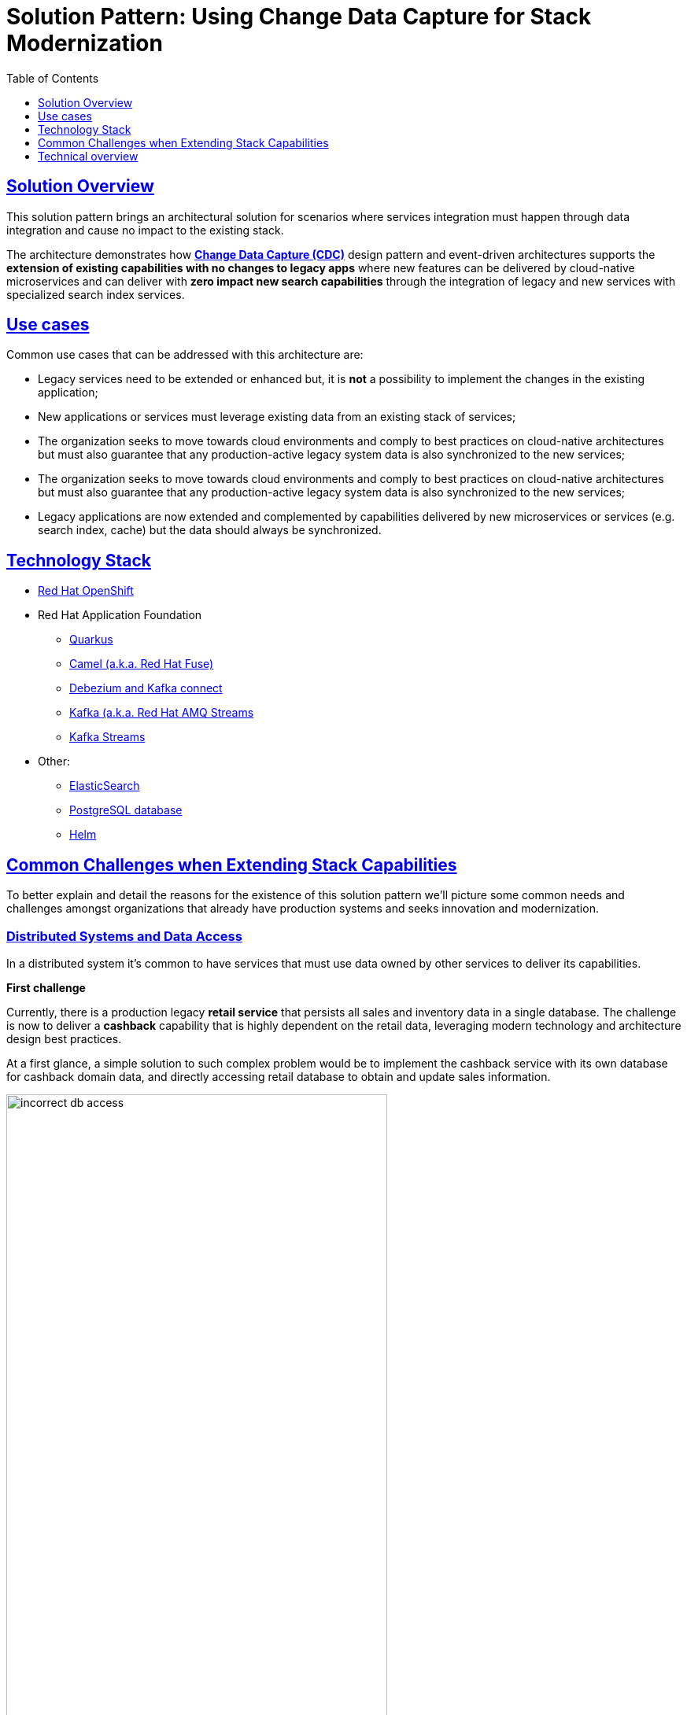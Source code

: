 = Solution Pattern: Using Change Data Capture for Stack Modernization
:homepage: https://redhat-solution-patterns.github.io/
:imagesdir: https://redhat-solution-patterns.github.io/solution-pattern-modernization-cdc/solution-pattern-modernization-cdc/_images/
:includedir: https://raw.githubusercontent.com/redhat-solution-patterns/solution-pattern-modernization-cdc/master/documentation/modules/ROOT/pages/partials
:icons: font
:source-highlighter: prettify
:toc: left
:toclevels: 1
:sectlinks:


== Solution Overview

This solution pattern brings an architectural solution for scenarios where services integration must happen through data integration and cause no impact to the existing stack.

The architecture demonstrates how *https://www.redhat.com/en/topics/integration/what-is-change-data-capture[Change Data Capture (CDC)]* design pattern and event-driven architectures supports the *extension of existing capabilities with no changes to legacy apps* where new features can be delivered by cloud-native microservices and can deliver with *zero impact new search capabilities* through the integration of legacy and new services with specialized search index services.


[#use-cases]
== Use cases

Common use cases that can be addressed with this architecture are:

- Legacy services need to be extended or enhanced but, it is *not* a possibility to implement the changes in the existing application;
- New applications or services must leverage existing data from an existing stack of services;
- The organization seeks to move towards cloud environments and comply to best practices on cloud-native architectures but must also guarantee that any production-active legacy system data is also synchronized to the new services;
- The organization seeks to move towards cloud environments and comply to best practices on cloud-native architectures but must also guarantee that any production-active legacy system data is also synchronized to the new services;
- Legacy applications are now extended and complemented by capabilities delivered by new microservices or services (e.g. search index, cache) but the data should always be synchronized.


[#tech_stack]
== Technology Stack

* https://www.redhat.com/en/technologies/cloud-computing/openshift[Red Hat OpenShift]
* Red Hat Application Foundation
** https://access.redhat.com/products/quarkus[Quarkus]
** https://www.redhat.com/en/technologies/jboss-middleware/fuse[Camel (a.k.a. Red Hat Fuse)]
** https://developers.redhat.com/articles/2021/12/06/improve-your-kafka-connect-builds-debezium[Debezium and Kafka connect]
** https://www.redhat.com/en/technologies/cloud-computing/openshift/openshift-streams-for-apache-kafka[Kafka (a.k.a. Red Hat AMQ Streams]
** https://www.redhat.com/en/technologies/cloud-computing/openshift/openshift-streams-for-apache-kafka[Kafka Streams]
* Other:
** https://www.elastic.co/[ElasticSearch]
** https://www.postgresql.org/[PostgreSQL database]
** https://helm.sh/[Helm]


== Common Challenges when Extending Stack Capabilities

To better explain and detail the reasons for the existence of this solution pattern we'll picture some common needs and challenges amongst organizations that already have production systems and seeks innovation and modernization.

=== Distributed Systems and Data Access

In a distributed system it's common to have services that must use data owned by other services to deliver its capabilities.

====
*First challenge*

Currently, there is a production legacy *retail service* that persists all sales and inventory data in a single database. The challenge is now to deliver a *cashback* capability that is highly dependent on the retail data, leveraging modern technology and architecture design best practices.
====

At a first glance, a simple solution to such complex problem would be to implement the cashback service with its own database for cashback domain data, and directly accessing retail database to obtain and update sales information.

image::01/incorrect-db-access.png[width=75%]

Unfortunately, this is an anti-pattern for data access and management in a distributed architecture. Multiple services should not consume and change data directly in databases owned by other services.

=== The need to store data in multiple data stores

Another modernization challenge is enhancing search capabilities in huge set of data, improving efficiency by increasing search response time, reducing number of disk accesses, using efficient search algorithms and being able to scale according to demand. To address such problem, we could complement the retail service by adding a search index like https://www.elastic.co/[Elasticsearch].

====
*Second challenge*

In other to start consuming search capabilities from tools like Elasticsearch, the first step is to feed data into the tool's index. This process is called `indexing`. All the queryable data needs to be pushed to the tool's storage, the index (Apache Lucene).

The production stack is based on the *retail service* that currently persists data to a single database. The challenge is to make all the retail data searchable through a tool like Elasticsearch.
====

One could think about changing the service to push the data not only to its own database, but also to elasticsearch. It becomes a distributed system where the core data operations are no longer handled in single transactions. Be aware: this is yet another anti-pattern, called https://developers.redhat.com/articles/2021/07/30/avoiding-dual-writes-event-driven-applications[dual write].

[IMPORTANT]
https://developers.redhat.com/articles/2021/07/30/avoiding-dual-writes-event-driven-applications[Dual writes] can cause data inconsistency problems for distributed systems.

image::01/incorrect-dual-write.png[width=75%]

The consequence of issues in this solution would be to have an outdated data being queried by the user, in other words, a user could potentially see an item for sale that is no longer available, or see a list of items with an outdated price.

Other than data inconsistency, changes to the legacy application would be required. Such changes are not always possible either for business or technological restrictions.

[.anti-patterns]
==== Avoid Antipatterns

Think twice before delivering solutions with antipatterns. Here's a summary of the two antipatterns we've seen so far:

Shared databases::
Multiple services are linked through a single database.
Dual write::
A situation when a service inserts and/or changes data in two or more different data stores or systems. (e.g. database and search index or a distributed cache).

== Technical overview

This solution pattern builds on top an event-driven architecture in order to support the extension of the legacy stack. The architecture includes new microservices, event streaming, event processing and search indexing tools.

In respect to the xref:_story_goals[story goals] and xref:use-cases[targeted use cases], it's recommended to consider adopting an https://www.enterpriseintegrationpatterns.com/[Enterprise Integration Pattern] for data integration, more specifically, adopting the https://www.redhat.com/en/topics/integration/what-is-change-data-capture[Change Data Capture (CDC)] pattern.

This solution requires *no source code changes* in the existing services. The core concept builds on data integration between legacy and new services through usage of asynchronous events. A short description of this solution key concept is:

****
Relevant changes to data persisted in the tracked databases (e.g. delete/insert/update) are captured and published as events. Then, external services react to events and execute necessary operations.
****

The integration happens like this:

1. Using https://debezium.io/[Debezium], the database becomes an event stream. Since data changes are directly tracked, the legacy application code won't require changes.
2. The captured data changes are pushed to topics in a https://www.redhat.com/en/topics/integration/what-is-apache-kafka[Kafka] broker.
3. The services that offers that extra capabilities can then subscribe to relevant topics and use the events to obtain the information needed to execute its logic.

[TIP]
For detailed architecture diagrams please check the xref:02-architecture.adoc[In Depth Architecture] section.

See below a simplified representation of the solution:

.Simplified representation of the integration between the legacy application and the new technology stack.

image::01/simplified-tech-usage.png[width=100%]

The whole solution builds upon the event streams flowing for each change on the database. The data integration is the enabler for all the new services to execute their respective operations.

The following https://c4model.com[diagram] represents an abstract architectural view of the system scope, personas involved, the multiple apps and storage:

.Architecture Diagram: System Context. An abstract representation of the whole solution.
[link=_images/02/architectural-overview.png, window="_blank"]
image::02/architectural-overview.png[width=100%]

Three main application contexts are part of this architecture. The *retail application* represents the legacy application. The *cashback application* and the *search application*, represent the two new use cases to be addressed without impacting the existing service.

The two base scenarios targeted are, first, the event-driven processing of cashback for every customer purchase according to his/her customer status, and second, allowing the usage of full-text search capabilities for data that is still maintained via legacy application.


[#scenario-cashback-wallet]
=== Scenario: Cashback Wallet

a) *Cashback Wallet:* A new microservice implements new capabilities enabled by data integration. This integration happens via database event streaming and processing from legacy database to the new cashback database.

.Architecture Diagram: Cashback Wallet Context. A representation of the solution for cashback functionality.
[link=_images/02/arch-cashback-overview.png, window="_blank"]
image::02/arch-cashback-overview.png[width=100%]

1. The cashback processing kicks-off when a new purchase is registered via legacy application. In the demonstration implemented for this solution pattern, we use a service to simulate purchases and register them in the database.
2. Debezium will capture all changes in the database tables below;
- List of tracked tables in retail database: `public.customer`,`public.sale`,`public.line_item`,`public.product`
3. Next, https://debezium.io[Debezium] streams the data them over to Kafka. The event streaming solution can be hosted on-premise or on the cloud. In this implementation, we are using https://red.ht/TryKafka[Red Hat Managed OpenShift Streams for Apache Kafka].
4. An integration microservice, `sales-streams`, reacts to events captured by Debezium and published on three topics, respective to `sale-change-event` and `lineitem-change-event`.
5. Using https://quarkus.io/guides/kafka-streams[Kafka Streams], the service aggregates multiple events that correlates to a unique purchase. The service will calculate the total amount of the purchase based on individual items price captured, and will publish the enriched data to the topic `sales-aggregated`.
6. Another event-driven microservice is responsible for tracking customer's change streamed by Debezium, and for reacting to new enriched sales information - in other words, reacting to data processed by the `sales-stream` application.
7. The service synchronizes `customers` and `expenses` in the cashback database. This database used to store new cashback feature-related data.
8. Once the `cashback-connector` microservice finished its operations, it will notify the ecosystem that a new or updated expense is available - especially for cashback-processing. A new event is published to an `expense-events` topic so that interested (subscribed) services can act if needed.
9. Now that every information is synchronized in the cashback database, the system can calculate and update any incoming cashback amount the customer earned when purchasing products. The choreography goes on as the `cashback-service` jumps in and reacts to the `expense-events` topic.
- This microservice is reponsible for the calculation of the cashback based on a customer status, and for making sure the customer will earn a percentual relative to each expense amount. Every customer owns a *Cashback Wallet*, in other words, all incoming cashback can be accumulated and used later. Since this service is responsible for integrating services in a cloud environment, the  technologies used in the demo implementation are https://quarkus.io/guides/camel[Camel, with Quarkus as the runtime].
10. With the values properly calculated, the `cashback-service` persists cashback-related information, including new cashback wallets for first-time customers, incoming cashback for each single customer's expense, and total cashback.
11. The user can visualize cashback data using a sample application `cashback-ui`, which runs with Quarkus and uses Panache Rest to handle persistence and expose REST endpoints. Information is finally displayed through an angular-based page. This application is used in the demo to help developers visualizing the demonstration results.
+
.Cashback Wallet UI: sample demo ui for easier data visualization when trying the solution pattern implementation.
[link=_images/02/cashback-ui.png, window="_blank"]
image::02/cashback-ui.png[width=100%]


[#scenario-search]
=== Scenario: Full-text search for data in legacy database

b) *Full-text search of legacy data:* enables full-text search for legacy data by adopting data integration through event streaming and processing. All changes to the legacy database tracked tables, including the operations create, updated and delete, should be reflected in the search index tool. The indexing tool will then store and index data in a way that supports fast searches.

.Architecture Diagram: Search Solution Context. A representation of the solution for the new search functionality.
[link=_images/02/arch-search-overview.png, window="_blank"]
image::02/arch-search-overview.png[width=100%]

Similarly to the behavior of the cashback scenario, here Debezium is tracking changes in the retail database. All changes to product data is streamed to Kafka. The `elastic-connector` service reacts to product events and synchronizes it within ElasticSearch product index.

For demonstration purposes, the `search-service` holds a sample UI to allow searching data in the indexing tool.

The following services are part of this scenario:

* *Retail database*: stores all information from the legacy application. It includes information about *products*, *customers* and new *sales* (detailed through *line items*).The tables in this database are tracked by Debezium.
* *Debezium*: tracks all events that happens in tables from retail db (public.customer,public.sale,public.line_item,public.product) and streams changes into Kafka streams;
* *Elastic connector service*: an event-driven microservice that reacts to products' events and push relevant updates to Elastic. This service capabilities were developed with with Camel and Quarkus.
* *Search service*: a sample quarkus service that integrates with ElasticSearch using the https://quarkus.io/guides/elasticsearch[quarkus elastic-rest-client extension], and exposes a REST endpoint for searching products by name and description. For demonstration purposes, this service has a page to facilitate visualizing the search results.

.Seach Service: a Quarkus client that integrates with Elastic for easier search results visualization.
[link=_images/02/search-ui.png, window="_blank"]
image::02/search-ui.png[width=100%]


/== Solution's demonstration

Here's a list of videos that you can use to explore this solution pattern.

* xref:03-demo.adoc#_see_an_overview_and_demonstration_of_this_solution_pattern[Solution Pattern Overview]
* xref:03-demo.adoc#_see_the_provisioning_in_action[How to provision this demo]
* xref:03-demo.adoc#_see_the_search_feature_in_action[The enhanced search capability in action]
* xref:03-demo.adoc#_see_the_cashback_wallet_in_action[The Cashback Wallet capability in action]

[#_see_an_overview_and_demonstration_of_this_solution_pattern]
See an overview and demonstration of this solution pattern:

Check below a twenty minutes explanation and demonstration of this solution pattern:

video::vTdP2mLXiHg[youtube, width=800, height=480]

=== Conclusion

The solution is built on top of a hybrid cloud model, with containerized services running on OpenShift (can be on a private or public cloud depending on how you provision the demo) consuming a managed OpenShift Streams for Apache Kafka. OpenShift streams is heart of this solution - it's a resilient and highly available Kafka instance managed by Red Hat, where all the topics reside and where all services can receive and send all events from/to.

This design is only possible by the designing the architecture based on the Change Data Capture pattern - which was delivered with Debezium and Kafka Connectors.

//include::{includedir}/_about.adoc[]
//
//include::{includedir}/_use-cases.adoc[]
//
//include::{includedir}/_02-tech-stack.adoc[]
//
//include::{includedir}/_02-common-challenges.adoc[]
//
//include::{includedir}/_01-solution-summary.adoc[]
//
//include::{includedir}/_02-in-depth-solution.adoc[]
//
//include::{includedir}/_02-architecture-cashback-scenario.adoc[]
//
//include::{includedir}/_02-architecture-search-scenario.adoc[]
//
//== Solution's demonstration
//
//include::{includedir}/_03-solution-in-action.adoc[]
//
//=== Conclusion
//
//include::{includedir}/_03-wrap-up.adoc[]